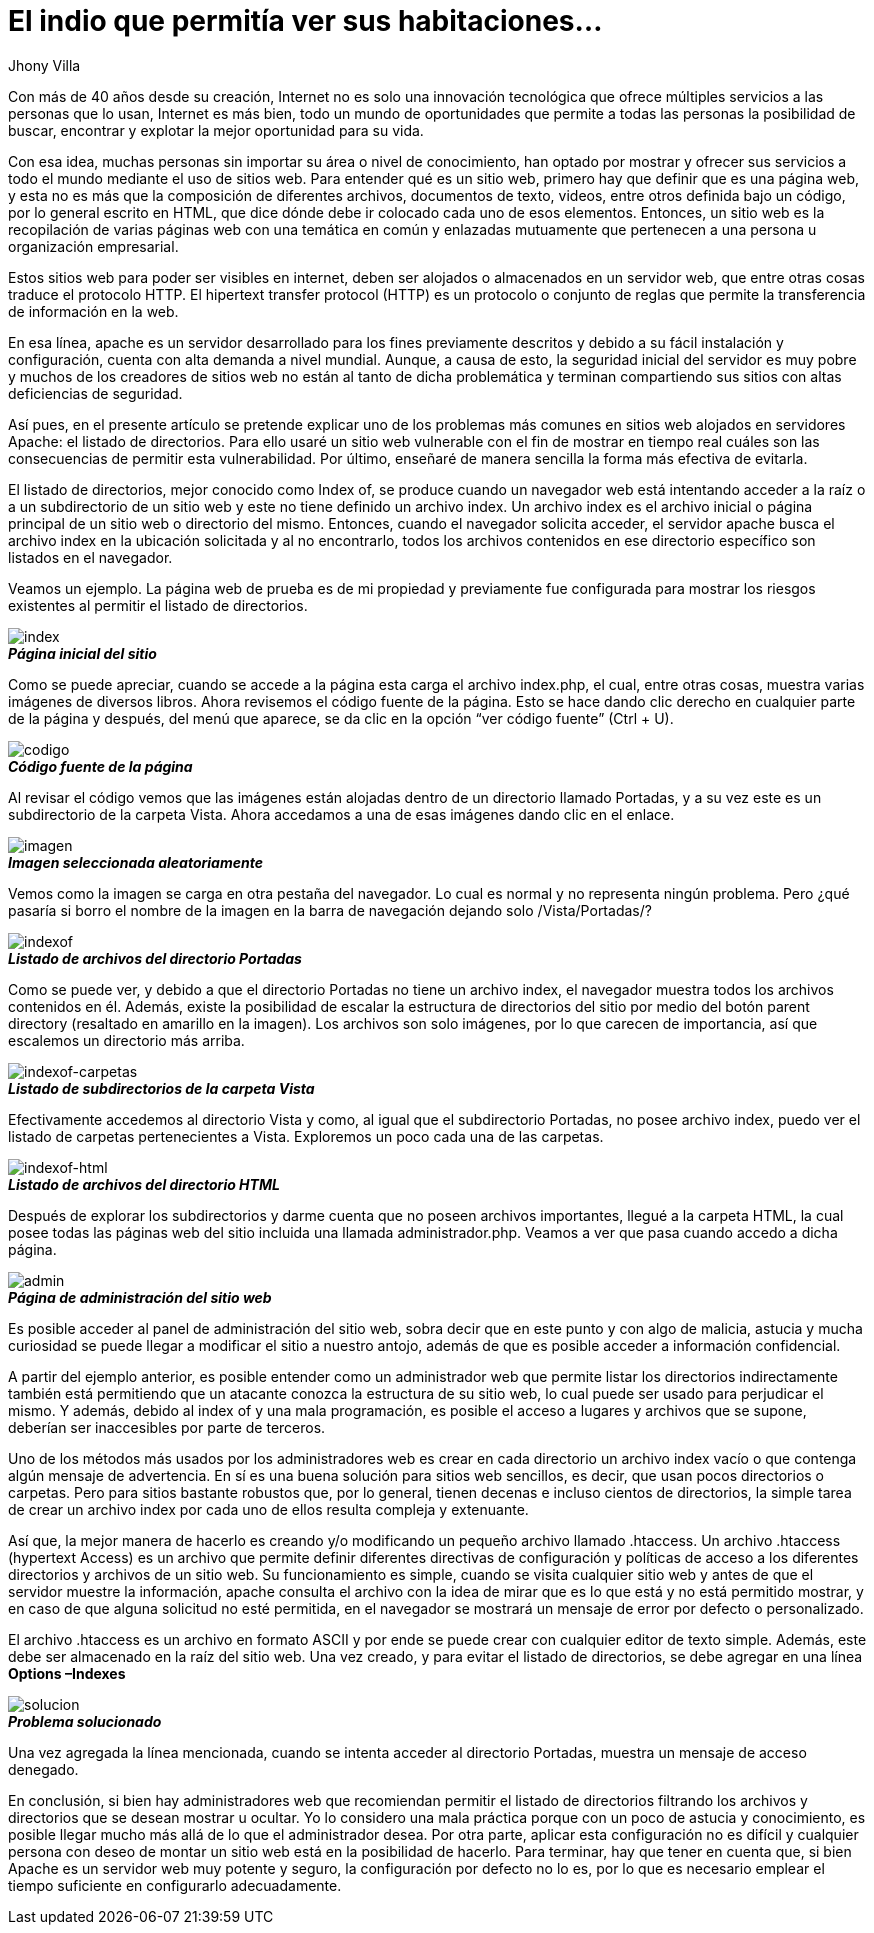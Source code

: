 :slug: listado-directorios/
:date: 2017-05-23
:author: Jhony Villa
:category: retos
:tags: configurar, indexof, reto
:Image: indexof.png
:alt: Archivador de documentos con etiquetas por letra
:writer: jhony
:name: Jhony Arbey Villa Peña
:about1: Ingeniero en Sistemas.
:about2: Apasionado por las redes la música y la seguridad.

= El indio que permitía ver sus habitaciones…

Con más de 40 años desde su creación, Internet no es solo una innovación 
tecnológica que ofrece múltiples servicios a las personas que lo usan, 
Internet es más bien, todo un mundo de oportunidades que permite a todas 
las personas la posibilidad de buscar, encontrar y explotar la mejor 
oportunidad para su vida. 

Con esa idea, muchas personas sin importar su área o nivel de conocimiento, 
han optado por mostrar y ofrecer sus servicios a todo el mundo mediante el 
uso de sitios web. Para entender qué es un sitio web, primero hay que definir 
que es una página web, y esta no es más que la composición de diferentes 
archivos, documentos de texto, videos, entre otros definida bajo un código, 
por lo general escrito en HTML, que dice dónde debe ir colocado cada uno de 
esos elementos. Entonces, un sitio web es la recopilación de varias páginas 
web con una temática en común y enlazadas mutuamente que pertenecen a una 
persona u organización empresarial.

Estos sitios web para poder ser visibles en internet, deben ser alojados o 
almacenados en un servidor web, que entre otras cosas traduce el protocolo 
HTTP. El hipertext transfer protocol (HTTP) es un protocolo o conjunto de 
reglas que permite la transferencia de información en la web.

En esa línea, apache es un servidor desarrollado para los fines previamente 
descritos y debido a su fácil instalación y configuración, cuenta con alta 
demanda a nivel mundial. Aunque, a causa de esto, la seguridad inicial del 
servidor es muy pobre y muchos de los creadores de sitios web no están al 
tanto de dicha problemática y terminan compartiendo sus sitios con altas 
deficiencias de seguridad.

Así pues, en el presente artículo se pretende explicar uno de los problemas 
más comunes en sitios web alojados en servidores Apache: el listado de 
directorios. Para ello usaré un sitio web vulnerable con el fin de mostrar 
en tiempo real cuáles son las consecuencias de permitir esta vulnerabilidad. 
Por último, enseñaré de manera sencilla la forma más efectiva de evitarla.
 
El listado de directorios, mejor conocido como Index of, se produce cuando un 
navegador web está intentando acceder a la raíz o a un subdirectorio de un 
sitio web y este no tiene definido un archivo index. Un archivo index es el 
archivo inicial o página principal de un sitio web o directorio del mismo. 
Entonces, cuando el navegador solicita acceder, el servidor apache busca el 
archivo index en la ubicación solicitada y al no encontrarlo, todos los 
archivos contenidos en ese directorio específico son listados en el navegador.

Veamos un ejemplo. La página web de prueba es de mi propiedad y previamente 
fue configurada para mostrar los riesgos existentes al permitir el listado de 
directorios. 

image::index1.png[index]
.*_Página inicial del sitio_*

Como se puede apreciar, cuando se accede a la página esta carga el archivo index.php, 
el cual, entre otras cosas, muestra varias imágenes de diversos libros. Ahora revisemos 
el código fuente de la página. Esto se hace dando clic derecho en cualquier parte de la 
página y después, del menú que aparece, se da clic en la opción “ver código fuente” (Ctrl + U).

image::cindex.png[codigo]
.*_Código fuente de la página_*

Al revisar el código vemos que las imágenes están alojadas dentro de un 
directorio llamado Portadas, y a su vez este es un subdirectorio de la carpeta 
Vista. Ahora accedamos a una de esas imágenes dando clic en el enlace.

image::index2.png[imagen]
.*_Imagen seleccionada aleatoriamente_*

Vemos como la imagen se carga en otra pestaña del navegador. Lo cual es normal 
y no representa ningún problema. Pero ¿qué pasaría si borro el nombre de la 
imagen en la barra de navegación dejando solo /Vista/Portadas/?

image::index3.png[indexof]
.*_Listado de archivos del directorio Portadas_*

Como se puede ver, y debido a que el directorio Portadas no tiene un archivo index, 
el navegador muestra todos los archivos contenidos en él. Además, existe la 
posibilidad de escalar la estructura de directorios del sitio por medio del botón 
parent directory (resaltado en amarillo en la imagen). Los archivos son solo imágenes, 
por lo que carecen de importancia, así que escalemos un directorio más arriba.

image::index4.png[indexof-carpetas]
.*_Listado de subdirectorios de la carpeta Vista_*

Efectivamente accedemos al directorio Vista y como, al igual que el 
subdirectorio Portadas, no posee archivo index, puedo ver el listado de carpetas 
pertenecientes a Vista. Exploremos un poco cada una de las carpetas.

image::index5.png[indexof-html]
.*_Listado de archivos del directorio HTML_*

Después de explorar los subdirectorios y darme cuenta que no poseen archivos 
importantes, llegué a la carpeta HTML, la cual posee todas las páginas web del 
sitio incluida una llamada administrador.php. Veamos a ver que pasa cuando 
accedo a dicha página.

image::index6.png[admin]
.*_Página de administración del sitio web_*

Es posible acceder al panel de administración del sitio web, sobra decir que en 
este punto y con algo de malicia, astucia y mucha curiosidad se puede llegar a 
modificar el sitio a nuestro antojo, además de que es posible acceder a 
información confidencial.

A partir del ejemplo anterior, es posible entender como un administrador web que 
permite listar los directorios indirectamente también está permitiendo que un 
atacante conozca la estructura de su sitio web, lo cual puede ser usado para 
perjudicar el mismo. Y además, debido al index of y una mala programación, es 
posible el acceso a lugares y archivos que se supone, deberían ser inaccesibles 
por parte de terceros.

Uno de los métodos más usados por los administradores web es crear en cada directorio 
un archivo index vacío o que contenga algún mensaje de advertencia. En sí es una buena 
solución para sitios web sencillos, es decir, que usan pocos directorios o carpetas. 
Pero para sitios bastante robustos que, por lo general, tienen decenas e incluso 
cientos de directorios, la simple tarea de crear un archivo index por cada uno de ellos 
resulta compleja y extenuante.

Así que, la mejor manera de hacerlo es creando y/o modificando un pequeño archivo 
llamado .htaccess. Un archivo .htaccess (hypertext Access) es un archivo que permite definir
diferentes directivas de configuración y políticas de acceso a los diferentes directorios 
y archivos de un sitio web. Su funcionamiento es simple, cuando se visita cualquier sitio 
web y antes de que el servidor muestre la información, apache consulta el archivo con la 
idea de mirar que es lo que está y no está permitido mostrar, y en caso de que alguna 
solicitud no esté permitida, en el navegador se mostrará un mensaje de error por defecto 
o personalizado.

El archivo .htaccess es un archivo en formato ASCII y por ende se puede crear con cualquier 
editor de texto simple. Además, este debe ser almacenado en la raíz del sitio web. Una vez 
creado, y para evitar el listado de directorios, se debe agregar en una línea *Options –Indexes*

image::index7.png[solucion]
.*_Problema solucionado_*

Una vez agregada la línea mencionada, cuando se intenta acceder al directorio Portadas, muestra 
un mensaje de acceso denegado. 

En conclusión, si bien hay administradores web que recomiendan permitir el listado de directorios 
filtrando los archivos y directorios que se desean mostrar u ocultar. Yo lo considero una mala 
práctica porque con un poco de astucia y conocimiento, es posible llegar mucho más allá de lo 
que el administrador desea. Por otra parte, aplicar esta configuración no es difícil y cualquier 
persona con deseo de montar un sitio web está en la posibilidad de hacerlo. Para terminar, hay 
que tener en cuenta que, si bien Apache es un servidor web muy potente y seguro, la configuración 
por defecto no lo es, por lo que es necesario emplear el tiempo suficiente en configurarlo 
adecuadamente.
